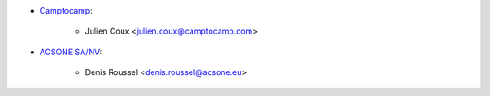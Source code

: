 * `Camptocamp <https://www.camptocamp.com>`_:

    * Julien Coux <julien.coux@camptocamp.com>

* `ACSONE SA/NV <https://acsone.eu>`_:

    * Denis Roussel <denis.roussel@acsone.eu>
